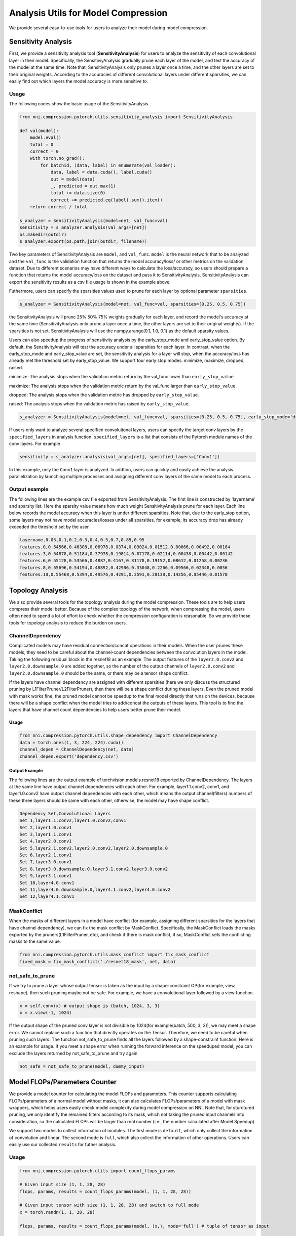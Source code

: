 Analysis Utils for Model Compression
====================================

We provide several easy-to-use tools for users to analyze their model during model compression.

Sensitivity Analysis
--------------------

First, we provide a sensitivity analysis tool (\ **SensitivityAnalysis**\ ) for users to analyze the sensitivity of each convolutional layer in their model. Specifically, the SensitiviyAnalysis gradually prune each layer of the model, and test the accuracy of the model at the same time. Note that, SensitivityAnalysis only prunes a layer once a time, and the other layers are set to their original weights. According to the accuracies of different convolutional layers under different sparsities, we can easily find out which layers the model accuracy is more sensitive to. 

Usage
^^^^^

The following codes show the basic usage of the SensitivityAnalysis.

.. code-block:: python

   from nni.compression.pytorch.utils.sensitivity_analysis import SensitivityAnalysis

   def val(model):
       model.eval()
       total = 0
       correct = 0
       with torch.no_grad():
           for batchid, (data, label) in enumerate(val_loader):
               data, label = data.cuda(), label.cuda()
               out = model(data)
               _, predicted = out.max(1)
               total += data.size(0)
               correct += predicted.eq(label).sum().item()
       return correct / total

   s_analyzer = SensitivityAnalysis(model=net, val_func=val)
   sensitivity = s_analyzer.analysis(val_args=[net])
   os.makedir(outdir)
   s_analyzer.export(os.path.join(outdir, filename))

Two key parameters of SensitivityAnalysis are ``model``\ , and ``val_func``. ``model`` is the neural network that to be analyzed and the ``val_func`` is the validation function that returns the model accuracy/loss/ or other metrics on the validation dataset. Due to different scenarios may have different ways to calculate the loss/accuracy, so users should prepare a function that returns the model accuracy/loss on the dataset and pass it to SensitivityAnalysis.
SensitivityAnalysis can export the sensitivity results as a csv file usage is shown in the example above.

Futhermore, users can specify the sparsities values used to prune for each layer by optional parameter ``sparsities``.

.. code-block:: python

   s_analyzer = SensitivityAnalysis(model=net, val_func=val, sparsities=[0.25, 0.5, 0.75])

the SensitivityAnalysis will prune 25% 50% 75% weights gradually for each layer, and record the model's accuracy at the same time (SensitivityAnalysis only prune a layer once a time, the other layers are set to their original weights). If the sparsities is not set, SensitivityAnalysis will use the numpy.arange(0.1, 1.0, 0.1) as the default sparsity values.

Users can also speedup the progress of sensitivity analysis by the early_stop_mode and early_stop_value option. By default, the SensitivityAnalysis will test the accuracy under all sparsities for each layer. In contrast, when the early_stop_mode and early_stop_value are set, the sensitivity analysis for a layer will stop, when the accuracy/loss has already met the threshold set by early_stop_value. We support four early stop modes:  minimize, maximize, dropped, raised.

minimize: The analysis stops when the validation metric return by the val_func lower than ``early_stop_value``.

maximize: The analysis stops when the validation metric return by the val_func larger than ``early_stop_value``.

dropped: The analysis stops when the validation metric has dropped by ``early_stop_value``.

raised: The analysis stops when the validation metric has raised by ``early_stop_value``.

.. code-block:: python

   s_analyzer = SensitivityAnalysis(model=net, val_func=val, sparsities=[0.25, 0.5, 0.75], early_stop_mode='dropped', early_stop_value=0.1)

If users only want to analyze several specified convolutional layers, users can specify the target conv layers by the ``specified_layers`` in analysis function. ``specified_layers`` is a list that consists of the Pytorch module names of the conv layers. For example

.. code-block:: python

   sensitivity = s_analyzer.analysis(val_args=[net], specified_layers=['Conv1'])

In this example, only the ``Conv1`` layer is analyzed. In addtion, users can quickly and easily achieve the analysis parallelization by launching multiple processes and assigning different conv layers of the same model to each process.

Output example
^^^^^^^^^^^^^^

The following lines are the example csv file exported from SensitivityAnalysis. The first line is constructed by 'layername' and sparsity list. Here the sparsity value means how much weight SensitivityAnalysis prune for each layer. Each line below records the model accuracy when this layer is under different sparsities. Note that, due to the early_stop option, some layers may
not have model accuracies/losses under all sparsities, for example, its accuracy drop has already exceeded the threshold set by the user.

.. code-block:: bash

   layername,0.05,0.1,0.2,0.3,0.4,0.5,0.7,0.85,0.95
   features.0,0.54566,0.46308,0.06978,0.0374,0.03024,0.01512,0.00866,0.00492,0.00184
   features.3,0.54878,0.51184,0.37978,0.19814,0.07178,0.02114,0.00438,0.00442,0.00142
   features.6,0.55128,0.53566,0.4887,0.4167,0.31178,0.19152,0.08612,0.01258,0.00236
   features.8,0.55696,0.54194,0.48892,0.42986,0.33048,0.2266,0.09566,0.02348,0.0056
   features.10,0.55468,0.5394,0.49576,0.4291,0.3591,0.28138,0.14256,0.05446,0.01578

.. _topology-analysis:

Topology Analysis
-----------------

We also provide several tools for the topology analysis during the model compression. These tools are to help users compress their model better. Because of the complex topology of the network, when compressing the model, users often need to spend a lot of effort to check whether the compression configuration is reasonable. So we provide these tools for topology analysis to reduce the burden on users.

ChannelDependency
^^^^^^^^^^^^^^^^^

Complicated models may have residual connection/concat operations in their models. When the user prunes these models, they need to be careful about the channel-count dependencies between the convolution layers in the model. Taking the following residual block in the resnet18 as an example. The output features of the ``layer2.0.conv2`` and ``layer2.0.downsample.0`` are added together, so the number of the output channels of ``layer2.0.conv2`` and ``layer2.0.downsample.0`` should be the same, or there may be a tensor shape conflict.


.. image:: ../../img/channel_dependency_example.jpg
   :target: ../../img/channel_dependency_example.jpg
   :alt: 
 

If the layers have channel dependency are assigned with different sparsities (here we only discuss the structured pruning by L1FilterPruner/L2FilterPruner), then there will be a shape conflict during these layers. Even the pruned model with mask works fine, the pruned model cannot be speedup to the final model directly that runs on the devices, because there will be a shape conflict when the model tries to add/concat the outputs of these layers. This tool is to find the layers that have channel count dependencies to help users better prune their model.

Usage
"""""

.. code-block:: python

   from nni.compression.pytorch.utils.shape_dependency import ChannelDependency
   data = torch.ones(1, 3, 224, 224).cuda()
   channel_depen = ChannelDependency(net, data)
   channel_depen.export('dependency.csv')

Output Example
""""""""""""""

The following lines are the output example of torchvision.models.resnet18 exported by ChannelDependency. The layers at the same line have output channel dependencies with each other. For example, layer1.1.conv2, conv1, and layer1.0.conv2 have output channel dependencies with each other, which means the output channel(filters) numbers of these three layers should be same with each other, otherwise, the model may have shape conflict. 

.. code-block:: bash

   Dependency Set,Convolutional Layers
   Set 1,layer1.1.conv2,layer1.0.conv2,conv1
   Set 2,layer1.0.conv1
   Set 3,layer1.1.conv1
   Set 4,layer2.0.conv1
   Set 5,layer2.1.conv2,layer2.0.conv2,layer2.0.downsample.0
   Set 6,layer2.1.conv1
   Set 7,layer3.0.conv1
   Set 8,layer3.0.downsample.0,layer3.1.conv2,layer3.0.conv2
   Set 9,layer3.1.conv1
   Set 10,layer4.0.conv1
   Set 11,layer4.0.downsample.0,layer4.1.conv2,layer4.0.conv2
   Set 12,layer4.1.conv1

MaskConflict
^^^^^^^^^^^^

When the masks of different layers in a model have conflict (for example, assigning different sparsities for the layers that have channel dependency), we can fix the mask conflict by MaskConflict. Specifically, the MaskConflict loads the masks exported by the pruners(L1FilterPruner, etc), and check if there is mask conflict, if so, MaskConflict sets the conflicting masks to the same value.

.. code-block:: python

   from nni.compression.pytorch.utils.mask_conflict import fix_mask_conflict
   fixed_mask = fix_mask_conflict('./resnet18_mask', net, data)

not_safe_to_prune
^^^^^^^^^^^^^^^^^

If we try to prune a layer whose output tensor is taken as the input by a shape-constraint OP(for example, view, reshape), then such pruning maybe not be safe. For example, we have a convolutional layer followed by a view function.

.. code-block:: python

   x = self.conv(x) # output shape is (batch, 1024, 3, 3)
   x = x.view(-1, 1024)

If the output shape of the pruned conv layer is not divisible by 1024(for example(batch, 500, 3, 3)), we may meet a shape error. We cannot replace such a function that directly operates on the Tensor. Therefore, we need to be careful when pruning such layers. The function not_safe_to_prune finds all the layers followed by a shape-constraint function. Here is an example for usage. If you meet a shape error when running the forward inference on the speeduped model, you can exclude the layers returned by not_safe_to_prune and try again. 

.. code-block:: python

   not_safe = not_safe_to_prune(model, dummy_input)

.. _flops-counter:

Model FLOPs/Parameters Counter
------------------------------

We provide a model counter for calculating the model FLOPs and parameters. This counter supports calculating FLOPs/parameters of a normal model without masks, it can also calculates FLOPs/parameters of a model with mask wrappers, which helps users easily check model complexity during model compression on NNI. Note that, for sturctured pruning, we only identify the remained filters according to its mask, which not taking the pruned input channels into consideration, so the calculated FLOPs will be larger than real number (i.e., the number calculated after Model Speedup). 

We support two modes to collect information of modules. The first mode is ``default``\ , which only collect the information of convolution and linear. The second mode is ``full``\ , which also collect the information of other operations. Users can easily use our collected ``results`` for futher analysis.

Usage
^^^^^

.. code-block:: python

   from nni.compression.pytorch.utils import count_flops_params

   # Given input size (1, 1, 28, 28)
   flops, params, results = count_flops_params(model, (1, 1, 28, 28)) 

   # Given input tensor with size (1, 1, 28, 28) and switch to full mode
   x = torch.randn(1, 1, 28, 28)

   flops, params, results = count_flops_params(model, (x,), mode='full') # tuple of tensor as input

   # Format output size to M (i.e., 10^6)
   print(f'FLOPs: {flops/1e6:.3f}M,  Params: {params/1e6:.3f}M')
   print(results)
   {
   'conv': {'flops': [60], 'params': [20], 'weight_size': [(5, 3, 1, 1)], 'input_size': [(1, 3, 2, 2)], 'output_size': [(1, 5, 2, 2)], 'module_type': ['Conv2d']}, 
   'conv2': {'flops': [100], 'params': [30], 'weight_size': [(5, 5, 1, 1)], 'input_size': [(1, 5, 2, 2)], 'output_size': [(1, 5, 2, 2)], 'module_type': ['Conv2d']}
   }
